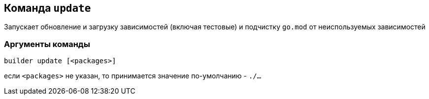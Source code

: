 == Команда `update`

Запускает обновление и загрузку зависимостей (включая тестовые) и подчистку `go.mod` от неиспользуемых зависимостей

=== Аргументы команды

`builder update [<packages>]`

если `<packages>` не указан, то принимается значение по-умолчанию - `./...`
